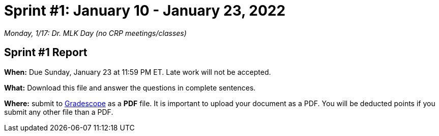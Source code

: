 = Sprint #1: January 10 - January 23, 2022

_Monday, 1/17:  Dr. MLK Day (no CRP meetings/classes)_

== Sprint #1 Report 

*When:* Due Sunday, January 23 at 11:59 PM ET. Late work will not be accepted. 

*What:* Download this file and answer the questions in complete sentences. 

*Where:* submit to link:https://www.gradescope.com/[Gradescope] as a *PDF* file. It is important to upload your document as a PDF. You will be deducted points if you submit any other file than a PDF.

